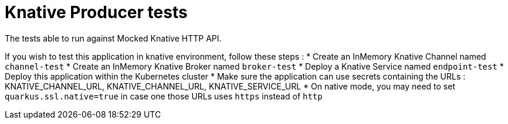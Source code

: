 = Knative Producer tests

The tests able to run against Mocked Knative HTTP API.

If you wish to test this application in knative environment, follow these steps :
* Create an InMemory Knative Channel named `channel-test`
* Create an InMemory Knative Broker named `broker-test`
* Deploy a Knative Service named `endpoint-test`
* Deploy this application within the Kubernetes cluster
* Make sure the application can use secrets containing the URLs : KNATIVE_CHANNEL_URL, KNATIVE_CHANNEL_URL, KNATIVE_SERVICE_URL
* On native mode, you may need to set `quarkus.ssl.native=true` in case one those URLs uses `https` instead of `http`